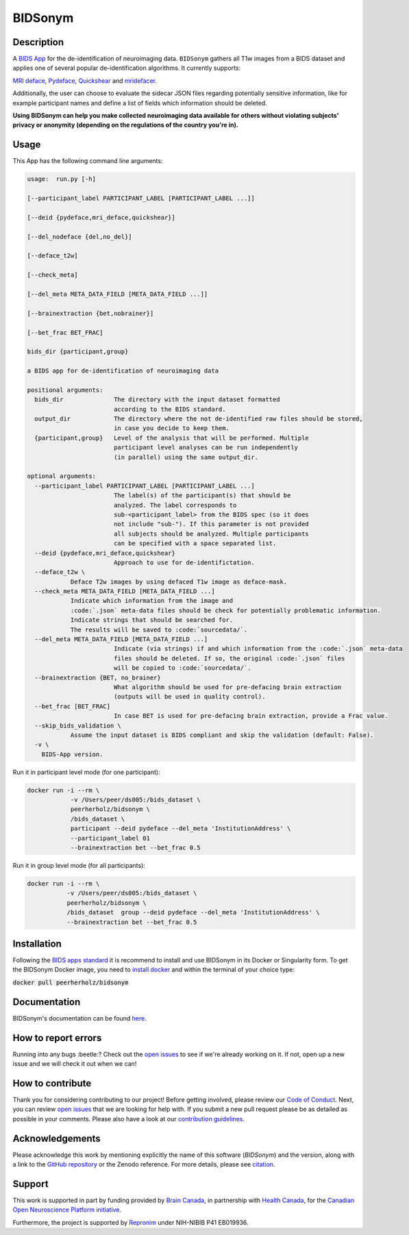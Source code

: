 ===============================
BIDSonym
===============================

.. image:: https://img.shields.io/travis/PeerHerholz/BIDSonym.svg
        :target: https://travis-ci.org/PeerHerholz/BIDSonym

.. image:: https://img.shields.io/github/issues-pr/PeerHerholz/BIDSonym.svg
    :alt: PRs
    :target: https://github.com/PeerHerholz/BIDSonym/pulls/

.. image:: https://img.shields.io/github/contributors/PeerHerholz/BIDSonym.svg
    :alt: Contributors
    :target: https://GitHub.com/PeerHerholz/BIDSonym/graphs/contributors/

.. image:: https://github-basic-badges.herokuapp.com/commits/PeerHerholz/BIDSonym.svg
    :alt: Commits
    :target: https://github.com/PeerHerholz/BIDSonym/commits/master

.. image:: http://hits.dwyl.io/PeerHerholz/BIDSonym.svg
    :alt: Hits
    :target: http://hits.dwyl.io/PeerHerholz/BIDSonym

.. image:: https://img.shields.io/docker/cloud/automated/peerherholz/bidsonym
    :alt: Dockerbuild
    :target: https://cloud.docker.com/u/peerherholz/repository/docker/peerherholz/bidsonym

.. image:: https://img.shields.io/docker/pulls/peerherholz/bidsonym
    :alt: Dockerpulls
    :target: https://cloud.docker.com/u/peerherholz/repository/docker/peerherholz/bidsonym

.. image:: https://img.shields.io/badge/License-BSD%203--Clause-blue.svg
    :alt: License
    :target: https://opensource.org/licenses/BSD-3-Clause

.. image:: https://upload.wikimedia.org/wikipedia/commons/7/74/Zotero_logo.svg
    :alt: Zotero
    :target: https://www.zotero.org/groups/2362367/bidsonym

.. image:: https://img.shields.io/badge/Supported%20by-%20CONP%2FPCNO-red
    :alt: support_conp
    :target: https://conp.ca/

Description
===========
A `BIDS <https://bids-specification.readthedocs.io/en/stable/>`_ `App <https://bids-apps.neuroimaging.io/>`_ for the de-identification of neuroimaging data. ``BIDSonym`` gathers all T1w images from a BIDS dataset and applies one of several popular de-identification algorithms. It currently supports:

`MRI deface <https://surfer.nmr.mgh.harvard.edu/fswiki/mri_deface>`_, `Pydeface <https://github.com/poldracklab/pydeface>`_, `Quickshear <https://github.com/nipy/quickshear>`_ and `mridefacer <https://github.com/mih/mridefacer>`_.

.. image:: https://raw.githubusercontent.com/PeerHerholz/BIDSonym/master/img/bidsonym_example.png
   :alt: alternate text

Additionally, the user can choose to evaluate the sidecar JSON files regarding potentially sensitive information,
like for example participant names and define a list of fields which information should be deleted.

**Using BIDSonym can help you make collected neuroimaging data available for others without violating subjects' privacy or anonymity (depending on the regulations of the country you're in).**

.. intro-marker

Usage
=====

.. usage-marker

This App has the following command line arguments:

.. code-block::

	usage:	run.py [-h]

	[--participant_label PARTICIPANT_LABEL [PARTICIPANT_LABEL ...]]

	[--deid {pydeface,mri_deface,quickshear}]

	[--del_nodeface {del,no_del}]

	[--deface_t2w]

	[--check_meta]

	[--del_meta META_DATA_FIELD [META_DATA_FIELD ...]]

	[--brainextraction {bet,nobrainer}]

	[--bet_frac BET_FRAC]

	bids_dir {participant,group}

	a BIDS app for de-identification of neuroimaging data

	positional arguments:
	  bids_dir              The directory with the input dataset formatted
				according to the BIDS standard.
	  output_dir            The directory where the not de-identified raw files should be stored,
				in case you decide to keep them.
	  {participant,group}   Level of the analysis that will be performed. Multiple
				participant level analyses can be run independently
				(in parallel) using the same output_dir.

	optional arguments:
	  --participant_label PARTICIPANT_LABEL [PARTICIPANT_LABEL ...]
				The label(s) of the participant(s) that should be
				analyzed. The label corresponds to
				sub-<participant_label> from the BIDS spec (so it does
				not include "sub-"). If this parameter is not provided
				all subjects should be analyzed. Multiple participants
				can be specified with a space separated list.
	  --deid {pydeface,mri_deface,quickshear}
				Approach to use for de-identifictation.
	  --deface_t2w \
		    Deface T2w images by using defaced T1w image as deface-mask.
	  --check_meta META_DATA_FIELD [META_DATA_FIELD ...]  
		    Indicate which information from the image and
		    :code:`.json` meta-data files should be check for potentially problematic information. 
		    Indicate strings that should be searched for.
		    The results will be saved to :code:`sourcedata/`.
	  --del_meta META_DATA_FIELD [META_DATA_FIELD ...]
				Indicate (via strings) if and which information from the :code:`.json` meta-data
				files should be deleted. If so, the original :code:`.json` files
				will be copied to :code:`sourcedata/`.
	  --brainextraction {BET, no_brainer}
				What algorithm should be used for pre-defacing brain extraction
				(outputs will be used in quality control).
	  --bet_frac [BET_FRAC]
				In case BET is used for pre-defacing brain extraction, provide a Frac value.
	  --skip_bids_validation \
		    Assume the input dataset is BIDS compliant and skip the validation (default: False).
	  -v \
	    BIDS-App version.


Run it in participant level mode (for one participant):

.. code-block::

	docker run -i --rm \
		    -v /Users/peer/ds005:/bids_dataset \
	            peerherholz/bidsonym \
		    /bids_dataset \
		    participant --deid pydeface --del_meta 'InstitutionAddress' \
		    --participant_label 01
		    --brainextraction bet --bet_frac 0.5


Run it in group level mode (for all participants):

.. code-block::

	docker run -i --rm \
		   -v /Users/peer/ds005:/bids_dataset \
		   peerherholz/bidsonym \
		   /bids_dataset  group --deid pydeface --del_meta 'InstitutionAddress' \
		   --brainextraction bet --bet_frac 0.5

.. usage-marker-end


Installation
============
Following the `BIDS apps standard <https://journals.plos.org/ploscompbiol/article?id=10.1371/journal.pcbi.1005209>`_ it is recommend to install and use BIDSonym in its Docker or Singularity form. \
To get the BIDSonym Docker image, you need to `install docker <https://docs.docker.com/install/>`_ and within the terminal of your choice type:

:code:`docker pull peerherholz/bidsonym`


Documentation
=============
BIDSonym's documentation can be found `here <https://peerherholz.github.io/BIDSonym/>`_.


How to report errors
====================
Running into any bugs :beetle:? Check out the `open issues <https://github.com/PeerHerholz/BIDSonym/issues>`_ to see if we're already working on it. If not, open up a new issue and we will check it out when we can!

How to contribute
=================
Thank you for considering contributing to our project! Before getting involved, please review our `Code of Conduct <https://github.com/PeerHerholz/BIDSonym/blob/master/CODE_OF_CONDUCT.rst>`_. Next, you can review `open issues <https://github.com/PeerHerholz/BIDSonym/issues>`_ that we are looking for help with. If you submit a new pull request please be as detailed as possible in your comments. Please also have a look at our `contribution guidelines <https://github.com/PeerHerholz/BIDSonym/blob/master/CONTRIBUTING.rst>`_.

Acknowledgements
================
Please acknowledge this work by mentioning explicitly the name of this software
(*BIDSonym*) and the version, along with a link to the `GitHub repository
<https://github.com/peerherholz/bidsonym>`_ or the Zenodo reference.
For more details, please see `citation <https://peerherholz.github.io/BIDSonym/citing.html>`_.

Support
=======
This work is supported in part by funding provided by `Brain Canada <https://braincanada.ca/>`_, in partnership with `Health Canada <https://www.canada.ca/en/health-canada.html>`_, for the `Canadian Open Neuroscience Platform initiative <https://conp.ca/>`_.

.. image:: https://conp.ca/wp-content/uploads/elementor/thumbs/logo-2-o5e91uhlc138896v1b03o2dg8nwvxyv3pssdrkjv5a.png
    :alt: logo_conp
    :target: https://conp.ca/

Furthermore, the project is supported by `Repronim <https://www.repronim.org>`_ under NIH-NIBIB P41 EB019936. 
